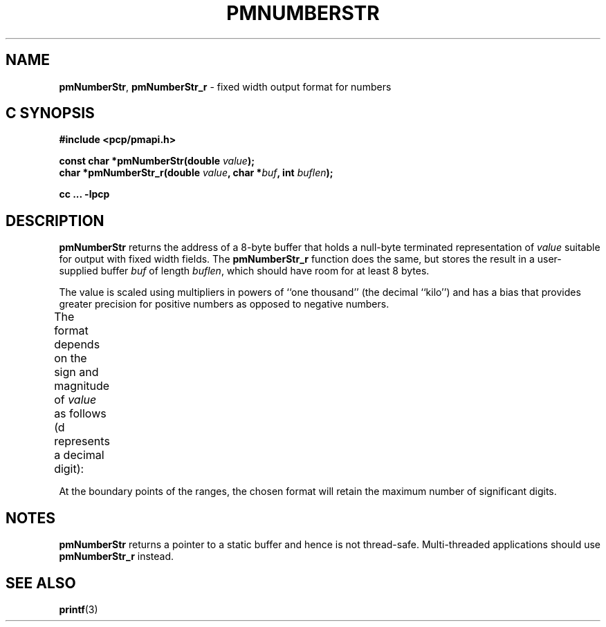 '\"! tbl | mmdoc
'\"macro stdmacro
.\"
.\" Copyright (c) 2000-2004 Silicon Graphics, Inc.  All Rights Reserved.
.\"
.\" This program is free software; you can redistribute it and/or modify it
.\" under the terms of the GNU General Public License as published by the
.\" Free Software Foundation; either version 2 of the License, or (at your
.\" option) any later version.
.\"
.\" This program is distributed in the hope that it will be useful, but
.\" WITHOUT ANY WARRANTY; without even the implied warranty of MERCHANTABILITY
.\" or FITNESS FOR A PARTICULAR PURPOSE.  See the GNU General Public License
.\" for more details.
.\"
.\"
.TH PMNUMBERSTR 3 "PCP" "Performance Co-Pilot"
.SH NAME
\f3pmNumberStr\f1,
\f3pmNumberStr_r\f1 \- fixed width output format for numbers
.SH "C SYNOPSIS"
.ft 3
#include <pcp/pmapi.h>
.sp
const char *pmNumberStr(double \fIvalue\fP);
.br
char *pmNumberStr_r(double \fIvalue\fP, char *\fIbuf\fP, int \fIbuflen\fP);
.sp
cc ... \-lpcp
.ft 1
.SH DESCRIPTION
.B pmNumberStr
returns the address of a 8-byte buffer that holds a
null-byte terminated representation of
.I value
suitable for output with fixed width fields.
The
.B pmNumberStr_r
function does the same, but stores the result in a user-supplied buffer
.I buf
of length
.IR buflen ,
which should have room for at least 8 bytes.
.PP
The value is scaled using multipliers in powers of ``one thousand''
(the decimal ``kilo'') and has a bias that provides greater precision for
positive numbers as opposed to negative numbers.
.PP
The format depends on the sign and magnitude of
.I value
as follows (\c
\f(CRd\f1
represents a decimal digit):
.TS
box,center;
c | c
lf(CW) | lf(CO).
\f2value\f1 range	format
_
        > 999995000000000	 \f(CBinf?\fP
999995000000000 \- 999995000000	ddd.dd\f(CBT\fP
   999995000000 \- 999995000	ddd.dd\f(CBG\fP
      999995000 \- 999995	ddd.dd\f(CBM\fP
         999995 \- 999.995	ddd.dd\f(CBK\fP
        999.995 \- 0.005	ddd.dd
          0.005 \- \-0.005	\f(CB  0.00\fP
         \-0.005 \- \-99.95	\-dd.dd
        \-99.995 \- \-99995	\-dd.dd\f(CBK\fP
         \-99995 \- \-99995000	\-dd.dd\f(CBM\fP
      \-99995000 \- \-99995000000	\-dd.dd\f(CBG\fP
   \-99995000000 \- \-99995000000000	\-dd.dd\f(CBT\fP
       < \-99995000000000	\f(CB\-inf?\fP
.TE
.PP
At the boundary points of the ranges, the chosen format will retain the
maximum number of significant digits.
.SH NOTES
.B pmNumberStr
returns a pointer to a static buffer and hence is not thread-safe.
Multi-threaded applications should use
.B pmNumberStr_r
instead.
.SH SEE ALSO
.BR printf (3)
